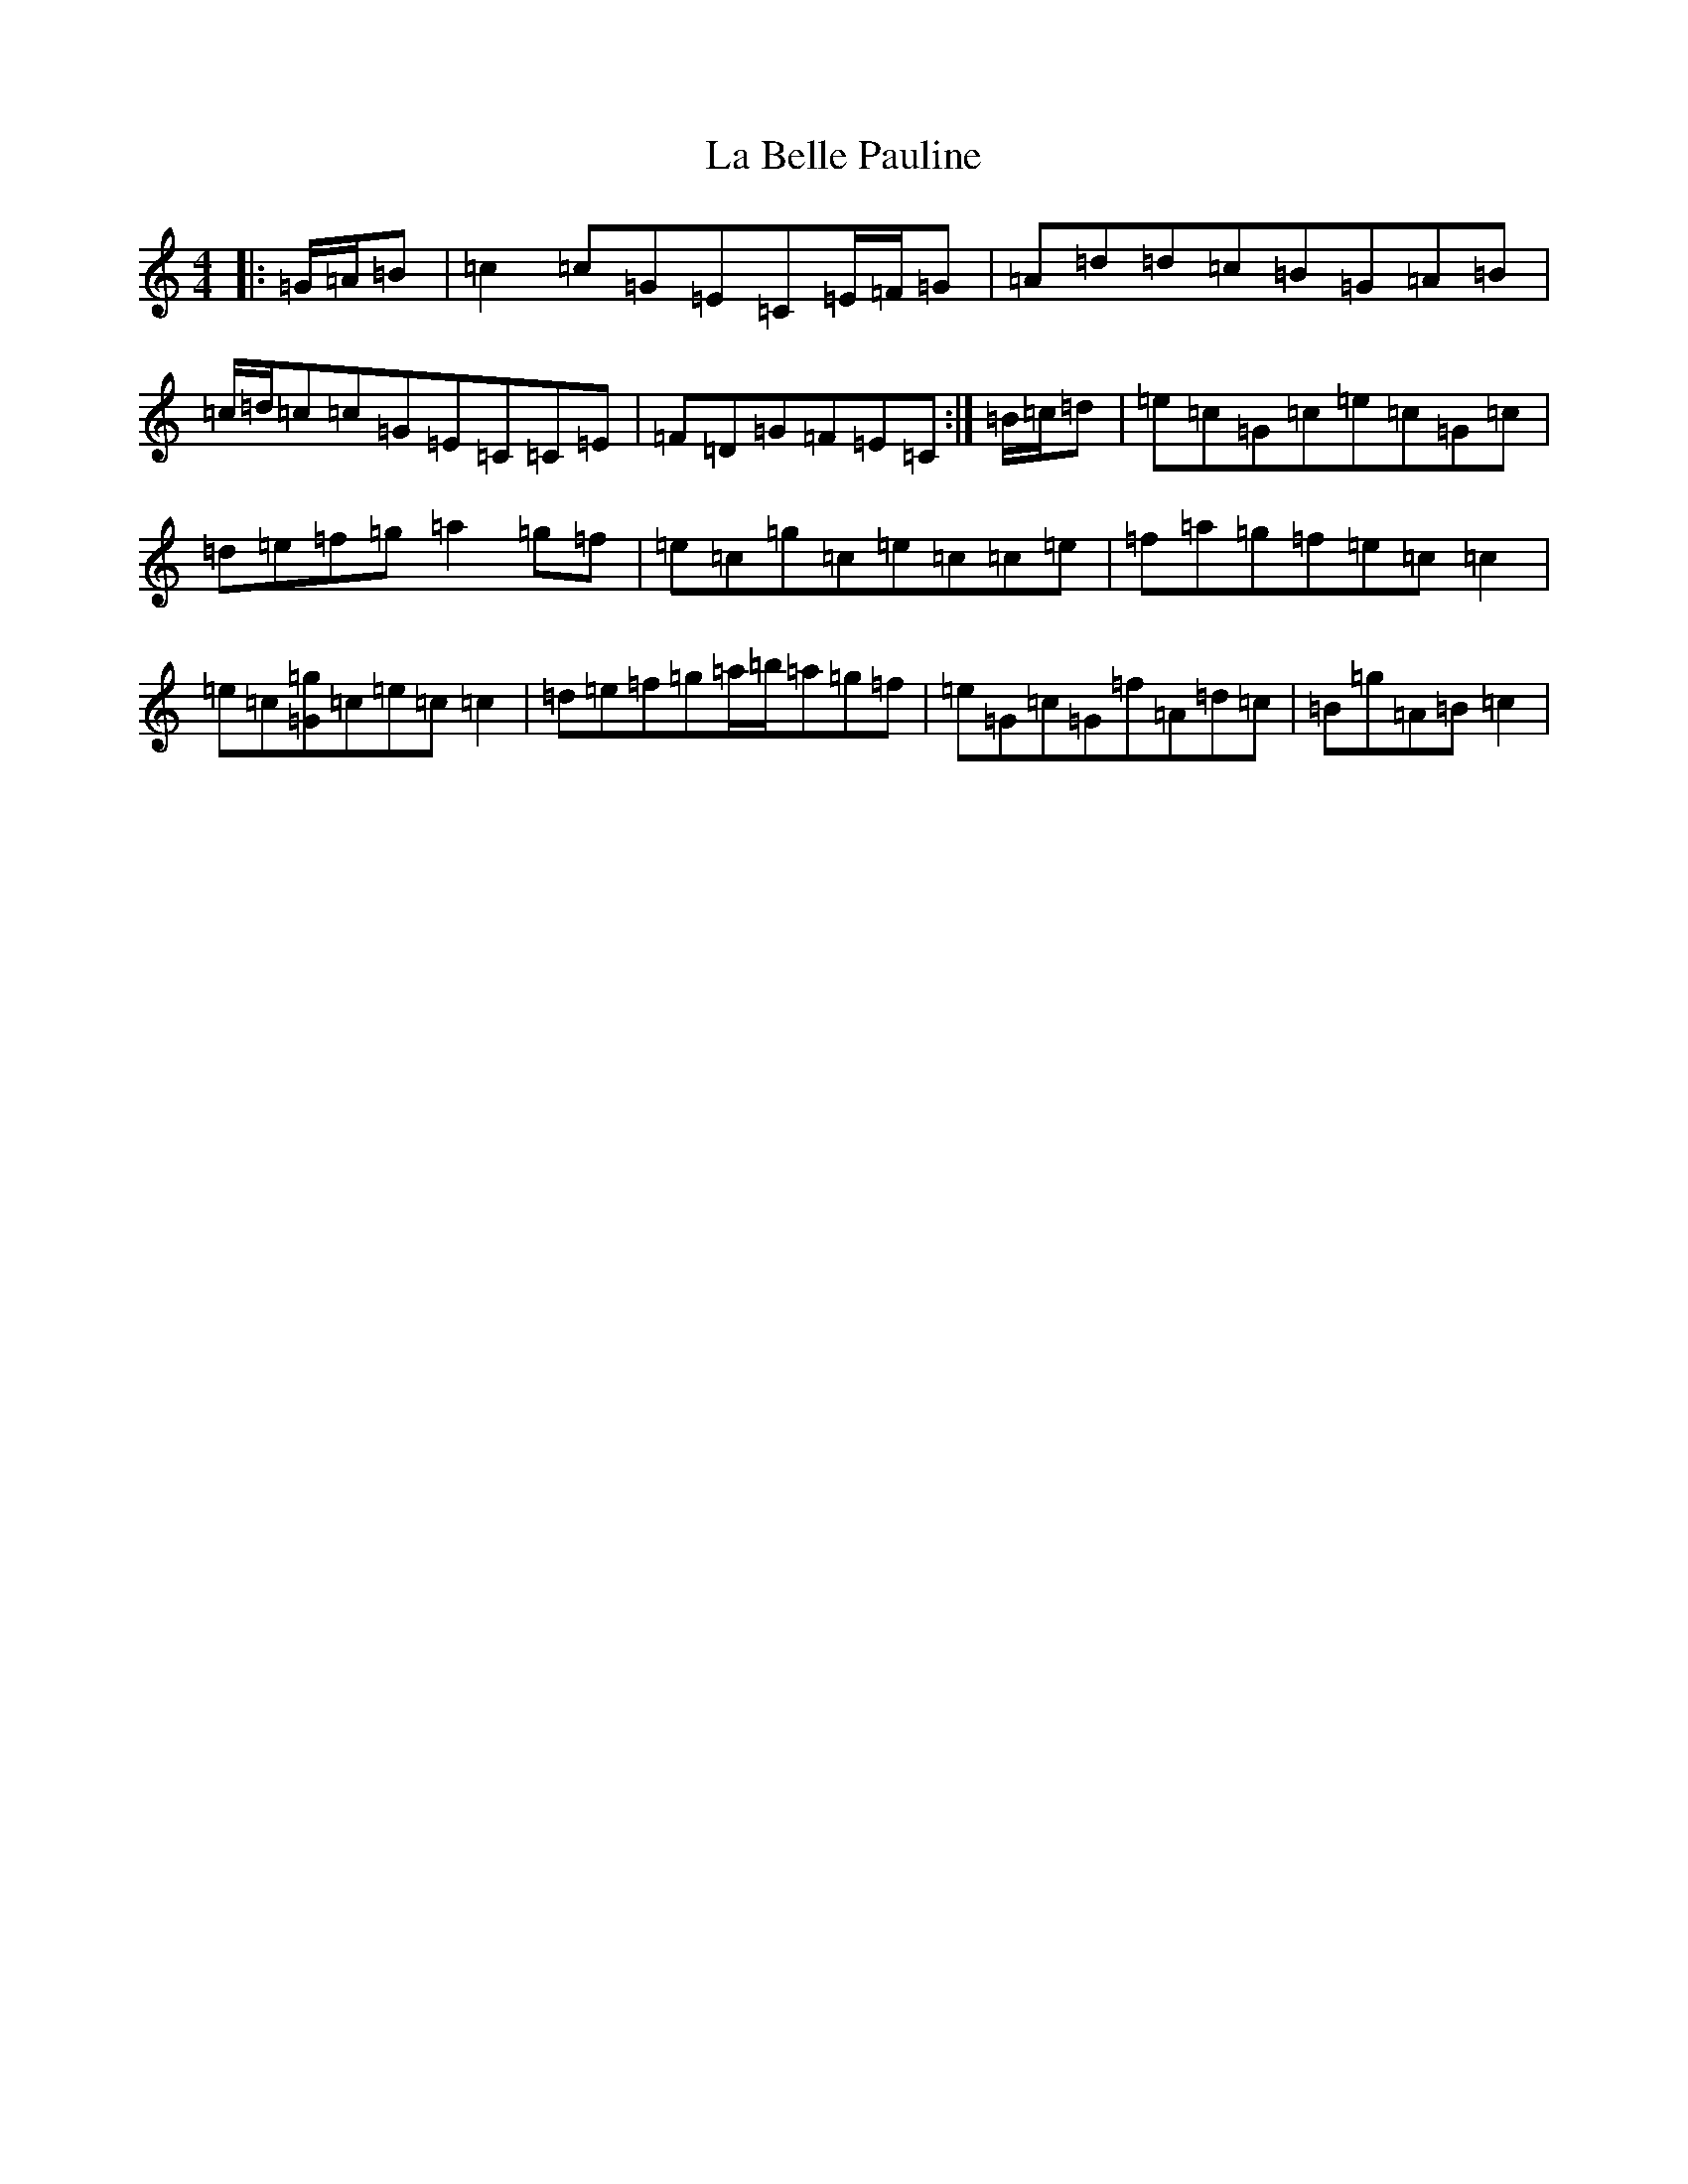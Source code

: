 X: 11733
T: La Belle Pauline
S: https://thesession.org/tunes/7450#setting22617
Z: D Major
R: reel
M: 4/4
L: 1/8
K: C Major
|:=G/2=A/2=B|=c2=c=G=E=C=E/2=F/2=G|=A=d=d=c=B=G=A=B|=c/2=d/2=c=c=G=E=C=C=E|=F=D=G=F=E=C:|=B/2=c/2=d|=e=c=G=c=e=c=G=c|=d=e=f=g=a2=g=f|=e=c=g=c=e=c=c=e|=f=a=g=f=e=c=c2|=e=c[=G=g]=c=e=c=c2|=d=e=f=g=a/2=b/2=a=g=f|=e=G=c=G=f=A=d=c|=B=g=A=B=c2|